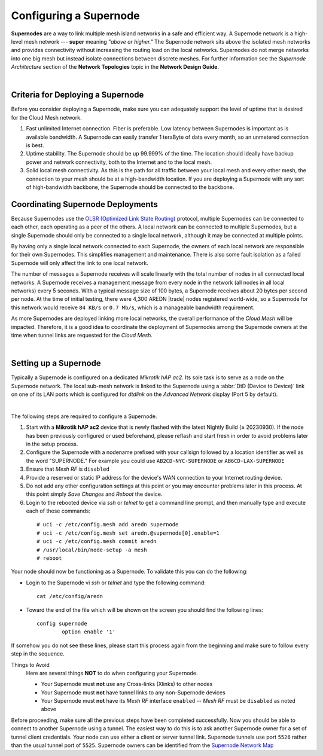 =======================
Configuring a Supernode
=======================

**Supernodes** are a way to link multiple mesh island networks in a safe and efficient way. A Supernode network is a high-level mesh network --- **super** meaning *"above or higher."* The Supernode network sits above the isolated mesh networks and provides connectivity without increasing the routing load on the local networks. Supernodes do not merge networks into one big mesh but instead isolate connections between discrete meshes. For further information see the *Supernode Architecture* section of the **Network Topologies** topic in the **Network Design Guide**.

.. image:: ../_images/supernode-mesh.png
   :alt: Supernode mesh diagram
   :align: center

|

Criteria for Deploying a Supernode
----------------------------------

Before you consider deploying a Supernode, make sure you can adequately support the level of uptime that is desired for the Cloud Mesh network.

1. Fast unlimited Internet connection. Fiber is preferable. Low latency between Supernodes is important as is available bandwidth. A Supernode can easily transfer 1 teraByte of data every month, so an unmetered connection is best.

2. Uptime stability. The Supernode should be up 99.999% of the time. The location should ideally have backup power and network connectivity, both to the Internet and to the local mesh.

3. Solid local mesh connectivity. As this is the path for all traffic between your local mesh and every other mesh, the connection to your mesh should be at a high-bandwidth location. If you are deploying a Supernode with any sort of high-bandwidth backbone, the Supernode should be connected to the backbone.


Coordinating Supernode Deployments
----------------------------------

Because Supernodes use the `OLSR (Optimized Link State Routing) <https://en.wikipedia.org/wiki/Optimized_Link_State_Routing_Protocol>`_ protocol, multiple Supernodes can be connected to each other, each operating as a peer of the others. A local network can be connected to multiple Supernodes, but a single Supernode should only be connected to a single local network, although it may be connected at multiple points.

By having only a single local network connected to each Supernode, the owners of each local network are responsible for their own Supernodes. This simplifies management and maintenance. There is also some fault isolation as a failed Supernode will only affect the link to one local network.

The number of messages a Supernode receives will scale linearly with the total number of nodes in all connected local networks. A Supernode receives a management message from every node in the network (all nodes in all local networks) every 5 seconds. With a typical message size of 100 bytes, a Supernode receives about 20 bytes per second per node. At the time of initial testing, there were 4,300 AREDN |trade| nodes registered world-wide, so a Supernode for this network would receive ``84 KB/s`` or ``0.7 Mb/s``, which is a manageable bandwidth requirement.

As more Supernodes are deployed linking more local networks, the overall performance of the *Cloud Mesh* will be impacted. Therefore, it is a good idea to coordinate the deployment of Supernodes among the Supernode owners at the time when tunnel links are requested for the *Cloud Mesh*.

.. image:: _images/supernode-owners.png
   :alt: Supernode owners
   :align: center

|

Setting up a Supernode
----------------------

Typically a Supernode is configured on a dedicated *Mikrotik hAP ac2*. Its sole task is to serve as a node on the Supernode network. The local sub-mesh network is linked to the Supernode using a :abbr:`DtD (Device to Device)` link on one of its LAN ports which is configured for *dtdlink* on the *Advanced Network* display (Port 5 by default).

.. image:: _images/supernode-localDTD.png
   :alt: DtD Link Example
   :align: center

|

The following steps are required to configure a Supernode.

#. Start with a **Mikrotik hAP ac2** device that is newly flashed with the latest Nightly Build (≥ 20230930). If the node has been previously configured or used beforehand, please reflash and start fresh in order to avoid problems later in the setup process.

#. Configure the Supernode with a nodename prefixed with your callsign followed by a location identifier as well as the word "SUPERNODE." For example you could use ``AB2CD-NYC-SUPERNODE`` or ``AB6CD-LAX-SUPERNODE``

#. Ensure that *Mesh RF* is ``disabled``

#. Provide a reserved or static IP address for the device's WAN connection to your Internet routing device.

#. Do not add any other configuration settings at this point or you may encounter problems later in this process. At this point simply *Save Changes* and *Reboot* the device.

#. Login to the rebooted device via *ssh* or *telnet* to get a command line prompt, and then manually type and execute each of these commands:

  ::

    # uci -c /etc/config.mesh add aredn supernode
    # uci -c /etc/config.mesh set aredn.@supernode[0].enable=1
    # uci -c /etc/config.mesh commit aredn
    # /usr/local/bin/node-setup -a mesh
    # reboot

Your node should now be functioning as a Supernode. To validate this you can do the following:

- Login to the Supernode vi *ssh* or *telnet* and type the following command:

  ::

    cat /etc/config/aredn

- Toward the end of the file which will be shown on the screen you should find the following lines:

  ::

    config supernode
	    option enable '1'

If somehow you do not see these lines, please start this process again from the beginning and make sure to follow every step in the sequence.

Things to Avoid
  Here are several things **NOT** to do when configuring your Supernode.

  - Your Supernode must **not** use any Cross-links (Xlinks) to other nodes
  - Your Supernode must **not** have tunnel links to any non-Supernode devices
  - Your Supernode must **not** have its *Mesh RF* interface ``enabled`` -- *Mesh RF* must be ``disabled`` as noted above

Before proceeding, make sure all the previous steps have been completed successfully. Now you should be able to connect to another Supernode using a tunnel. The easiest way to do this is to ask another Supernode owner for a set of tunnel client credentials. Your node can use either a client or server tunnel link. Supernode tunnels use port ``5526`` rather than the usual tunnel port of ``5525``. Supernode owners can be identified from the `Supernode Network Map <https://arednmap.xojs.org>`_
